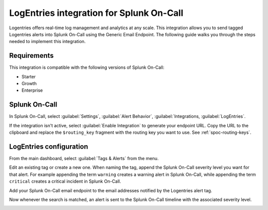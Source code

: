 .. _logentries-spoc:

LogEntries integration for Splunk On-Call
***************************************************

.. meta::
    :description: Configure the LogEntries integration for Splunk On-Call.

Logentries offers real-time log management and analytics at any scale. This integration allows you to send tagged Logentries alerts into Splunk On-Call using the Generic Email Endpoint. The following guide walks you through the steps needed to implement this integration.

Requirements
==================

This integration is compatible with the following versions of Splunk On-Call:

- Starter
- Growth
- Enterprise

Splunk On-Call
====================

In Splunk On-Call, select :guilabel:`Settings`, :guilabel:`Alert Behavior`, :guilabel:`Integrations, :guilabel:`LogEntries`.

|image1|

If the integration isn't active, select :guilabel:`Enable Integration` to generate your endpoint URL. Copy the URL to the clipboard and replace the ``$routing_key`` fragment with the routing key you want to use. See :ref:`spoc-routing-keys`.

.. image:: /_images/spoc/Integrations-Splunk On-Call_Demo_19.png
   :alt: Activate the integration

LogEntries configuration
==============================

From the main dashboard, select :guilabel:`Tags & Alerts` from the menu.

.. image:: /_images/spoc/log2.png
   :alt: Tags and alerts

Edit an existing tag or create a new one. When naming the tag, append the Splunk On-Call severity level you want for that alert. For example appending the term ``warning`` creates a warning alert in Splunk On-Call, while appending the term ``critical`` creates a critical incident in Splunk On-Call.

.. image:: /_images/spoc/log3.png
   :alt: Sample alert

Add your Splunk On-Call email endpoint to the email addresses notified by the Logentries alert tag.

.. image:: /_images/spoc/log4.png
   :alt: Add email endpoint

Now whenever the search is matched, an alert is sent to the Splunk On-Call timeline with the associated severity level.

.. image:: /_images/spoc/log5.png
   :alt: Timeline with alert

.. |image1| image:: /_images/spoc/Integration-ALL-FINAL.png
